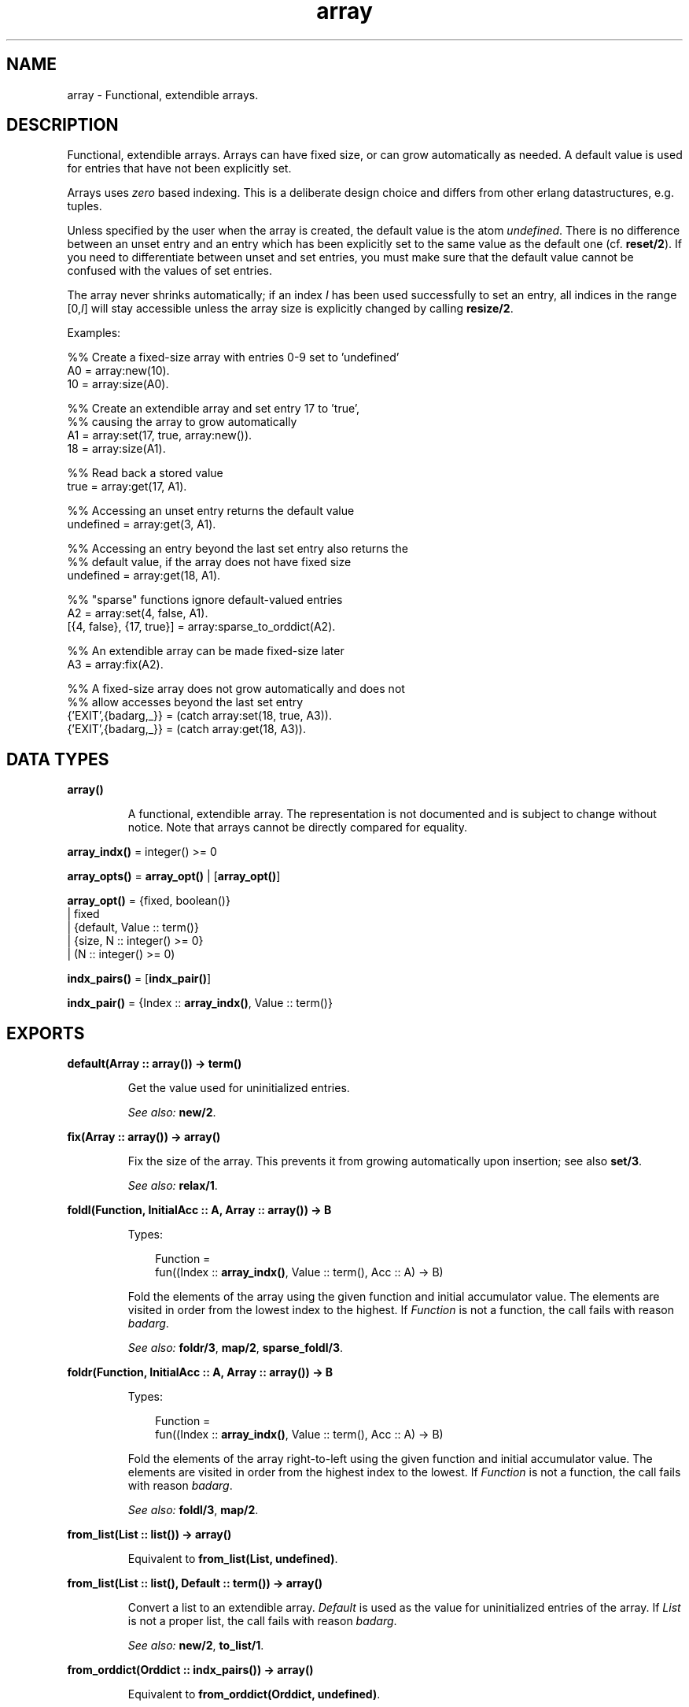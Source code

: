 .TH array 3 "stdlib 1.19.4" "Ericsson AB" "Erlang Module Definition"
.SH NAME
array \- Functional, extendible arrays.
.SH DESCRIPTION
.LP
Functional, extendible arrays\&. Arrays can have fixed size, or can grow automatically as needed\&. A default value is used for entries that have not been explicitly set\&.
.LP
Arrays uses \fIzero\fR\& based indexing\&. This is a deliberate design choice and differs from other erlang datastructures, e\&.g\&. tuples\&.
.LP
Unless specified by the user when the array is created, the default value is the atom \fIundefined\fR\&\&. There is no difference between an unset entry and an entry which has been explicitly set to the same value as the default one (cf\&. \fBreset/2\fR\&)\&. If you need to differentiate between unset and set entries, you must make sure that the default value cannot be confused with the values of set entries\&.
.LP
The array never shrinks automatically; if an index \fII\fR\& has been used successfully to set an entry, all indices in the range [0,\fII\fR\&] will stay accessible unless the array size is explicitly changed by calling \fBresize/2\fR\&\&.
.LP
Examples:
.LP
.nf
  %% Create a fixed-size array with entries 0-9 set to 'undefined'
  A0 = array:new(10).
  10 = array:size(A0).
 
  %% Create an extendible array and set entry 17 to 'true',
  %% causing the array to grow automatically
  A1 = array:set(17, true, array:new()).
  18 = array:size(A1).
 
  %% Read back a stored value
  true = array:get(17, A1).
 
  %% Accessing an unset entry returns the default value
  undefined = array:get(3, A1).
 
  %% Accessing an entry beyond the last set entry also returns the
  %% default value, if the array does not have fixed size
  undefined = array:get(18, A1).
 
  %% "sparse" functions ignore default-valued entries
  A2 = array:set(4, false, A1).
  [{4, false}, {17, true}] = array:sparse_to_orddict(A2).
 
  %% An extendible array can be made fixed-size later
  A3 = array:fix(A2).
 
  %% A fixed-size array does not grow automatically and does not
  %% allow accesses beyond the last set entry
  {'EXIT',{badarg,_}} = (catch array:set(18, true, A3)).
  {'EXIT',{badarg,_}} = (catch array:get(18, A3)).
.fi
.SH DATA TYPES
.nf

.B
\fBarray()\fR\&
.br
.fi
.RS
.LP
A functional, extendible array\&. The representation is not documented and is subject to change without notice\&. Note that arrays cannot be directly compared for equality\&.
.RE
.nf

\fBarray_indx()\fR\& = integer() >= 0
.br
.fi
.nf

\fBarray_opts()\fR\& = \fBarray_opt()\fR\& | [\fBarray_opt()\fR\&]
.br
.fi
.nf

\fBarray_opt()\fR\& = {fixed, boolean()}
.br
            | fixed
.br
            | {default, Value :: term()}
.br
            | {size, N :: integer() >= 0}
.br
            | (N :: integer() >= 0)
.br
.fi
.nf

\fBindx_pairs()\fR\& = [\fBindx_pair()\fR\&]
.br
.fi
.nf

\fBindx_pair()\fR\& = {Index :: \fBarray_indx()\fR\&, Value :: term()}
.br
.fi
.SH EXPORTS
.LP
.nf

.B
default(Array :: array()) -> term()
.br
.fi
.br
.RS
.LP
Get the value used for uninitialized entries\&.
.LP
\fISee also:\fR\& \fBnew/2\fR\&\&.
.RE
.LP
.nf

.B
fix(Array :: array()) -> array()
.br
.fi
.br
.RS
.LP
Fix the size of the array\&. This prevents it from growing automatically upon insertion; see also \fBset/3\fR\&\&.
.LP
\fISee also:\fR\& \fBrelax/1\fR\&\&.
.RE
.LP
.nf

.B
foldl(Function, InitialAcc :: A, Array :: array()) -> B
.br
.fi
.br
.RS
.LP
Types:

.RS 3
Function = 
.br
    fun((Index :: \fBarray_indx()\fR\&, Value :: term(), Acc :: A) -> B)
.br
.RE
.RE
.RS
.LP
Fold the elements of the array using the given function and initial accumulator value\&. The elements are visited in order from the lowest index to the highest\&. If \fIFunction\fR\& is not a function, the call fails with reason \fIbadarg\fR\&\&.
.LP
\fISee also:\fR\& \fBfoldr/3\fR\&, \fBmap/2\fR\&, \fBsparse_foldl/3\fR\&\&.
.RE
.LP
.nf

.B
foldr(Function, InitialAcc :: A, Array :: array()) -> B
.br
.fi
.br
.RS
.LP
Types:

.RS 3
Function = 
.br
    fun((Index :: \fBarray_indx()\fR\&, Value :: term(), Acc :: A) -> B)
.br
.RE
.RE
.RS
.LP
Fold the elements of the array right-to-left using the given function and initial accumulator value\&. The elements are visited in order from the highest index to the lowest\&. If \fIFunction\fR\& is not a function, the call fails with reason \fIbadarg\fR\&\&.
.LP
\fISee also:\fR\& \fBfoldl/3\fR\&, \fBmap/2\fR\&\&.
.RE
.LP
.nf

.B
from_list(List :: list()) -> array()
.br
.fi
.br
.RS
.LP
Equivalent to \fBfrom_list(List, undefined)\fR\&\&.
.RE
.LP
.nf

.B
from_list(List :: list(), Default :: term()) -> array()
.br
.fi
.br
.RS
.LP
Convert a list to an extendible array\&. \fIDefault\fR\& is used as the value for uninitialized entries of the array\&. If \fIList\fR\& is not a proper list, the call fails with reason \fIbadarg\fR\&\&.
.LP
\fISee also:\fR\& \fBnew/2\fR\&, \fBto_list/1\fR\&\&.
.RE
.LP
.nf

.B
from_orddict(Orddict :: indx_pairs()) -> array()
.br
.fi
.br
.RS
.LP
Equivalent to \fBfrom_orddict(Orddict, undefined)\fR\&\&.
.RE
.LP
.nf

.B
from_orddict(Orddict :: indx_pairs(), Default :: term()) ->
.B
                array()
.br
.fi
.br
.RS
.LP
Convert an ordered list of pairs \fI{Index, Value}\fR\& to a corresponding extendible array\&. \fIDefault\fR\& is used as the value for uninitialized entries of the array\&. If \fIOrddict\fR\& is not a proper, ordered list of pairs whose first elements are nonnegative integers, the call fails with reason \fIbadarg\fR\&\&.
.LP
\fISee also:\fR\& \fBnew/2\fR\&, \fBto_orddict/1\fR\&\&.
.RE
.LP
.nf

.B
get(I :: array_indx(), Array :: array()) -> term()
.br
.fi
.br
.RS
.LP
Get the value of entry \fII\fR\&\&. If \fII\fR\& is not a nonnegative integer, or if the array has fixed size and \fII\fR\& is larger than the maximum index, the call fails with reason \fIbadarg\fR\&\&.
.LP
If the array does not have fixed size, this function will return the default value for any index \fII\fR\& greater than \fIsize(Array)-1\fR\&\&.
.LP
\fISee also:\fR\& \fBset/3\fR\&\&.
.RE
.LP
.nf

.B
is_array(X :: term()) -> boolean()
.br
.fi
.br
.RS
.LP
Returns \fItrue\fR\& if \fIX\fR\& appears to be an array, otherwise \fIfalse\fR\&\&. Note that the check is only shallow; there is no guarantee that \fIX\fR\& is a well-formed array representation even if this function returns \fItrue\fR\&\&.
.RE
.LP
.nf

.B
is_fix(Array :: array()) -> boolean()
.br
.fi
.br
.RS
.LP
Check if the array has fixed size\&. Returns \fItrue\fR\& if the array is fixed, otherwise \fIfalse\fR\&\&.
.LP
\fISee also:\fR\& \fBfix/1\fR\&\&.
.RE
.LP
.nf

.B
map(Function, Array :: array()) -> array()
.br
.fi
.br
.RS
.LP
Types:

.RS 3
Function = 
.br
    fun((Index :: \fBarray_indx()\fR\&, Value :: term()) -> term())
.br
.RE
.RE
.RS
.LP
Map the given function onto each element of the array\&. The elements are visited in order from the lowest index to the highest\&. If \fIFunction\fR\& is not a function, the call fails with reason \fIbadarg\fR\&\&.
.LP
\fISee also:\fR\& \fBfoldl/3\fR\&, \fBfoldr/3\fR\&, \fBsparse_map/2\fR\&\&.
.RE
.LP
.nf

.B
new() -> array()
.br
.fi
.br
.RS
.LP
Create a new, extendible array with initial size zero\&.
.LP
\fISee also:\fR\& \fBnew/1\fR\&, \fBnew/2\fR\&\&.
.RE
.LP
.nf

.B
new(Options :: array_opts()) -> array()
.br
.fi
.br
.RS
.LP
Create a new array according to the given options\&. By default, the array is extendible and has initial size zero\&. Array indices start at 0\&.
.LP
\fIOptions\fR\& is a single term or a list of terms, selected from the following:
.RS 2
.TP 2
.B
\fIN::integer() >= 0\fR\& or \fI{size, N::integer() >= 0}\fR\&:
Specifies the initial size of the array; this also implies \fI{fixed, true}\fR\&\&. If \fIN\fR\& is not a nonnegative integer, the call fails with reason \fIbadarg\fR\&\&.
.TP 2
.B
\fIfixed\fR\& or \fI{fixed, true}\fR\&:
Creates a fixed-size array; see also \fBfix/1\fR\&\&.
.TP 2
.B
\fI{fixed, false}\fR\&:
Creates an extendible (non fixed-size) array\&.
.TP 2
.B
\fI{default, Value}\fR\&:
Sets the default value for the array to \fIValue\fR\&\&.
.RE
.LP
Options are processed in the order they occur in the list, i\&.e\&., later options have higher precedence\&.
.LP
The default value is used as the value of uninitialized entries, and cannot be changed once the array has been created\&.
.LP
Examples:
.LP
.nf
     array:new(100)
.fi
.LP
creates a fixed-size array of size 100\&.
.LP
.nf
     array:new({default,0})
.fi
.LP
creates an empty, extendible array whose default value is 0\&.
.LP
.nf
     array:new([{size,10},{fixed,false},{default,-1}])
.fi
.LP
creates an extendible array with initial size 10 whose default value is -1\&.
.LP
\fISee also:\fR\& \fBfix/1\fR\&, \fBfrom_list/2\fR\&, \fBget/2\fR\&, \fBnew/0\fR\&, \fBnew/2\fR\&, \fBset/3\fR\&\&.
.RE
.LP
.nf

.B
new(Size :: integer() >= 0, Options :: array_opts()) -> array()
.br
.fi
.br
.RS
.LP
Create a new array according to the given size and options\&. If \fISize\fR\& is not a nonnegative integer, the call fails with reason \fIbadarg\fR\&\&. By default, the array has fixed size\&. Note that any size specifications in \fIOptions\fR\& will override the \fISize\fR\& parameter\&.
.LP
If \fIOptions\fR\& is a list, this is simply equivalent to \fInew([{size, Size} | Options]\fR\&, otherwise it is equivalent to \fInew([{size, Size} | [Options]]\fR\&\&. However, using this function directly is more efficient\&.
.LP
Example:
.LP
.nf
     array:new(100, {default,0})
.fi
.LP
creates a fixed-size array of size 100, whose default value is 0\&.
.LP
\fISee also:\fR\& \fBnew/1\fR\&\&.
.RE
.LP
.nf

.B
relax(Array :: array()) -> array()
.br
.fi
.br
.RS
.LP
Make the array resizable\&. (Reverses the effects of \fBfix/1\fR\&\&.)
.LP
\fISee also:\fR\& \fBfix/1\fR\&\&.
.RE
.LP
.nf

.B
reset(I :: array_indx(), Array :: array()) -> array()
.br
.fi
.br
.RS
.LP
Reset entry \fII\fR\& to the default value for the array\&. If the value of entry \fII\fR\& is the default value the array will be returned unchanged\&. Reset will never change size of the array\&. Shrinking can be done explicitly by calling \fBresize/2\fR\&\&.
.LP
If \fII\fR\& is not a nonnegative integer, or if the array has fixed size and \fII\fR\& is larger than the maximum index, the call fails with reason \fIbadarg\fR\&; cf\&. \fBset/3\fR\& 
.LP
\fISee also:\fR\& \fBnew/2\fR\&, \fBset/3\fR\&\&.
.RE
.LP
.nf

.B
resize(Array :: array()) -> array()
.br
.fi
.br
.RS
.LP
Change the size of the array to that reported by \fBsparse_size/1\fR\&\&. If the given array has fixed size, the resulting array will also have fixed size\&.
.LP
\fISee also:\fR\& \fBresize/2\fR\&, \fBsparse_size/1\fR\&\&.
.RE
.LP
.nf

.B
resize(Size :: integer() >= 0, Array :: array()) -> array()
.br
.fi
.br
.RS
.LP
Change the size of the array\&. If \fISize\fR\& is not a nonnegative integer, the call fails with reason \fIbadarg\fR\&\&. If the given array has fixed size, the resulting array will also have fixed size\&.
.RE
.LP
.nf

.B
set(I :: array_indx(), Value :: term(), Array :: array()) ->
.B
       array()
.br
.fi
.br
.RS
.LP
Set entry \fII\fR\& of the array to \fIValue\fR\&\&. If \fII\fR\& is not a nonnegative integer, or if the array has fixed size and \fII\fR\& is larger than the maximum index, the call fails with reason \fIbadarg\fR\&\&.
.LP
If the array does not have fixed size, and \fII\fR\& is greater than \fIsize(Array)-1\fR\&, the array will grow to size \fII+1\fR\&\&.
.LP
\fISee also:\fR\& \fBget/2\fR\&, \fBreset/2\fR\&\&.
.RE
.LP
.nf

.B
size(Array :: array()) -> integer() >= 0
.br
.fi
.br
.RS
.LP
Get the number of entries in the array\&. Entries are numbered from 0 to \fIsize(Array)-1\fR\&; hence, this is also the index of the first entry that is guaranteed to not have been previously set\&.
.LP
\fISee also:\fR\& \fBset/3\fR\&, \fBsparse_size/1\fR\&\&.
.RE
.LP
.nf

.B
sparse_foldl(Function, InitialAcc :: A, Array :: array()) -> B
.br
.fi
.br
.RS
.LP
Types:

.RS 3
Function = 
.br
    fun((Index :: \fBarray_indx()\fR\&, Value :: term(), Acc :: A) -> B)
.br
.RE
.RE
.RS
.LP
Fold the elements of the array using the given function and initial accumulator value, skipping default-valued entries\&. The elements are visited in order from the lowest index to the highest\&. If \fIFunction\fR\& is not a function, the call fails with reason \fIbadarg\fR\&\&.
.LP
\fISee also:\fR\& \fBfoldl/3\fR\&, \fBsparse_foldr/3\fR\&\&.
.RE
.LP
.nf

.B
sparse_foldr(Function, InitialAcc :: A, Array :: array()) -> B
.br
.fi
.br
.RS
.LP
Types:

.RS 3
Function = 
.br
    fun((Index :: \fBarray_indx()\fR\&, Value :: term(), Acc :: A) -> B)
.br
.RE
.RE
.RS
.LP
Fold the elements of the array right-to-left using the given function and initial accumulator value, skipping default-valued entries\&. The elements are visited in order from the highest index to the lowest\&. If \fIFunction\fR\& is not a function, the call fails with reason \fIbadarg\fR\&\&.
.LP
\fISee also:\fR\& \fBfoldr/3\fR\&, \fBsparse_foldl/3\fR\&\&.
.RE
.LP
.nf

.B
sparse_map(Function, Array :: array()) -> array()
.br
.fi
.br
.RS
.LP
Types:

.RS 3
Function = 
.br
    fun((Index :: \fBarray_indx()\fR\&, Value :: term()) -> term())
.br
.RE
.RE
.RS
.LP
Map the given function onto each element of the array, skipping default-valued entries\&. The elements are visited in order from the lowest index to the highest\&. If \fIFunction\fR\& is not a function, the call fails with reason \fIbadarg\fR\&\&.
.LP
\fISee also:\fR\& \fBmap/2\fR\&\&.
.RE
.LP
.nf

.B
sparse_size(Array :: array()) -> integer() >= 0
.br
.fi
.br
.RS
.LP
Get the number of entries in the array up until the last non-default valued entry\&. In other words, returns \fII+1\fR\& if \fII\fR\& is the last non-default valued entry in the array, or zero if no such entry exists\&.
.LP
\fISee also:\fR\& \fBresize/1\fR\&, \fBsize/1\fR\&\&.
.RE
.LP
.nf

.B
sparse_to_list(Array :: array()) -> list()
.br
.fi
.br
.RS
.LP
Converts the array to a list, skipping default-valued entries\&.
.LP
\fISee also:\fR\& \fBto_list/1\fR\&\&.
.RE
.LP
.nf

.B
sparse_to_orddict(Array :: array()) -> indx_pairs()
.br
.fi
.br
.RS
.LP
Convert the array to an ordered list of pairs \fI{Index, Value}\fR\&, skipping default-valued entries\&.
.LP
\fISee also:\fR\& \fBto_orddict/1\fR\&\&.
.RE
.LP
.nf

.B
to_list(Array :: array()) -> list()
.br
.fi
.br
.RS
.LP
Converts the array to a list\&.
.LP
\fISee also:\fR\& \fBfrom_list/2\fR\&, \fBsparse_to_list/1\fR\&\&.
.RE
.LP
.nf

.B
to_orddict(Array :: array()) -> indx_pairs()
.br
.fi
.br
.RS
.LP
Convert the array to an ordered list of pairs \fI{Index, Value}\fR\&\&.
.LP
\fISee also:\fR\& \fBfrom_orddict/2\fR\&, \fBsparse_to_orddict/1\fR\&\&.
.RE